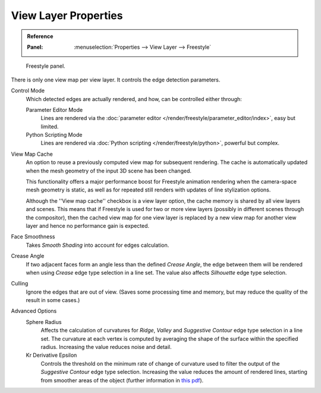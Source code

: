 .. _bpy.types.FreestyleSettings:

*********************
View Layer Properties
*********************

.. admonition:: Reference
   :class: refbox

   :Panel:     :menuselection:`Properties --> View Layer --> Freestyle`

.. figure:: /images/render_freestyle_view-map_freestyle-panel.png

   Freestyle panel.

There is only one view map per view layer. It controls the edge detection parameters.

Control Mode
   Which detected edges are actually rendered, and how, can be controlled either through:

   Parameter Editor Mode
      Lines are rendered via the :doc:`parameter editor </render/freestyle/parameter_editor/index>`, easy but limited.
   Python Scripting Mode
      Lines are rendered via :doc:`Python scripting </render/freestyle/python>`, powerful but complex.

View Map Cache
   An option to reuse a previously computed view map for subsequent rendering.
   The cache is automatically updated when the mesh geometry of the input 3D scene has been changed.

   This functionality offers a major performance boost for Freestyle animation rendering
   when the camera-space mesh geometry is static, as well as for repeated still renders
   with updates of line stylization options.

   Although the ''View map cache'' checkbox is a view layer option,
   the cache memory is shared by all view layers and scenes.
   This means that if Freestyle is used for two or more view layers
   (possibly in different scenes through the compositor),
   then the cached view map for one view layer is replaced by a new view map
   for another view layer and hence no performance gain is expected.
Face Smoothness
   Takes *Smooth Shading* into account for edges calculation.
Crease Angle
   If two adjacent faces form an angle less than the defined *Crease Angle*,
   the edge between them will be rendered when using *Crease* edge type selection in a line set.
   The value also affects *Silhouette* edge type selection.
Culling
   Ignore the edges that are out of view.
   (Saves some processing time and memory, but may reduce the quality of the result in some cases.)

Advanced Options
   Sphere Radius
      Affects the calculation of curvatures for *Ridge*, *Valley*
      and *Suggestive Contour* edge type selection in a line set.
      The curvature at each vertex is computed by averaging the shape
      of the surface within the specified radius.
      Increasing the value reduces noise and detail.

   Kr Derivative Epsilon
      Controls the threshold on the minimum rate of change of curvature used to filter the output
      of the *Suggestive Contour* edge type selection. Increasing the value reduces the amount of
      rendered lines, starting from smoother areas of the object (further information in
      `this pdf <https://wiki.blender.org/wiki/File:Manual-2.6-Render-Freestyle-PrincetownLinestyle.pdf>`__).
